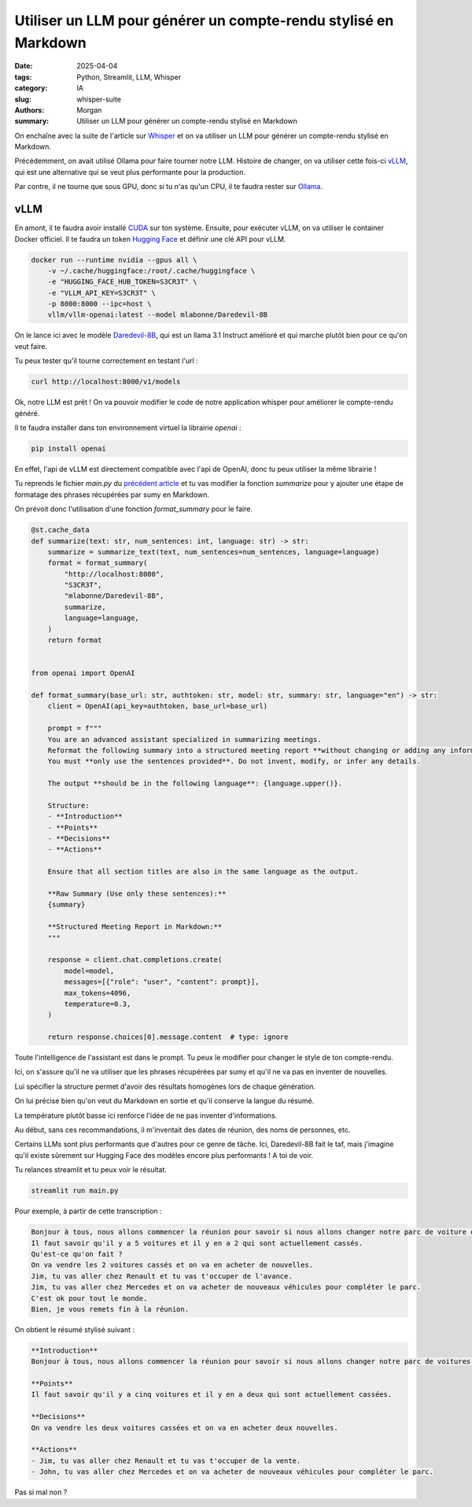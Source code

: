 Utiliser un LLM pour générer un compte-rendu stylisé en Markdown
################################################################

:date: 2025-04-04
:tags: Python, Streamlit, LLM, Whisper
:category: IA
:slug: whisper-suite
:authors: Morgan
:summary: Utiliser un LLM pour générer un compte-rendu stylisé en Markdown

.. image:: ./images/openai.png
    :alt: Whisper
    :align: right

On enchaîne avec la suite de l'article sur `Whisper <https://dotmobo.xyz/whisper.html>`_ et on va utiliser un LLM pour générer un compte-rendu stylisé en Markdown.

Précédemment, on avait utilisé Ollama pour faire tourner notre LLM. Histoire de changer, on va utiliser cette fois-ci
`vLLM <https://vllm.ai/>`_, qui est une alternative qui se veut plus performante pour la production.

Par contre, il ne tourne que sous GPU, donc si tu n'as qu'un CPU, il te faudra rester sur `Ollama <https://ollama.ai/>`_.

vLLM
----

En amont, il te faudra avoir installé `CUDA <https://developer.nvidia.com/cuda-toolkit>`_ sur ton système. Ensuite, pour exécuter vLLM, on va utiliser le container Docker officiel.
Il te faudra un token `Hugging Face <https://huggingface.co/>`_ et définir une clé API pour vLLM.

.. code-block:: bash
    
    docker run --runtime nvidia --gpus all \
        -v ~/.cache/huggingface:/root/.cache/huggingface \
        -e "HUGGING_FACE_HUB_TOKEN=S3CR3T" \
        -e "VLLM_API_KEY=S3CR3T" \
        -p 8000:8000 --ipc=host \
        vllm/vllm-openai:latest --model mlabonne/Daredevil-8B

On le lance ici avec le modèle `Daredevil-8B <https://huggingface.co/mlabonne/Daredevil-8B>`_, qui est un llama 3.1 Instruct amélioré et qui marche plutôt bien pour ce qu'on veut faire.

Tu peux tester qu'il tourne correctement en testant l'url :

.. code-block:: bash

    curl http://localhost:8000/v1/models

Ok, notre LLM est prêt ! On va pouvoir modifier le code de notre application whisper pour améliorer le compte-rendu généré.

Il te faudra installer dans ton environnement virtuel la librairie `openai` :

.. code-block:: bash

    pip install openai

En effet, l'api de vLLM est directement compatible avec l'api de OpenAI, donc tu peux utiliser la même librairie !

Tu reprends le fichier `main.py` du `précédent article <https://dotmobo.xyz/whisper.html>`_ et tu vas modifier la fonction `summarize` pour y ajouter une
étape de formatage des phrases récupérées par sumy en Markdown.

On prévoit donc l'utilisation d'une fonction `format_summary` pour le faire.

.. code-block:: python

    @st.cache_data
    def summarize(text: str, num_sentences: int, language: str) -> str:
        summarize = summarize_text(text, num_sentences=num_sentences, language=language)
        format = format_summary(
            "http://localhost:8000",
            "S3CR3T",
            "mlabonne/Daredevil-8B",
            summarize,
            language=language,
        )
        return format


    from openai import OpenAI

    def format_summary(base_url: str, authtoken: str, model: str, summary: str, language="en") -> str:
        client = OpenAI(api_key=authtoken, base_url=base_url)

        prompt = f"""
        You are an advanced assistant specialized in summarizing meetings.
        Reformat the following summary into a structured meeting report **without changing or adding any information**.
        You must **only use the sentences provided**. Do not invent, modify, or infer any details.

        The output **should be in the following language**: {language.upper()}.

        Structure:
        - **Introduction**
        - **Points**
        - **Decisions**
        - **Actions**

        Ensure that all section titles are also in the same language as the output.

        **Raw Summary (Use only these sentences):**
        {summary}

        **Structured Meeting Report in Markdown:**
        """

        response = client.chat.completions.create(
            model=model,
            messages=[{"role": "user", "content": prompt}],
            max_tokens=4096,
            temperature=0.3,
        )

        return response.choices[0].message.content  # type: ignore


Toute l'intelligence de l'assistant est dans le prompt. Tu peux le modifier pour changer le style de ton compte-rendu.

Ici, on s'assure qu'il ne va utiliser que les phrases récupérées par sumy et qu'il ne va pas en inventer de nouvelles.

Lui spécifier la structure permet d'avoir des résultats homogènes lors de chaque génération.

On lui précise bien qu'on veut du Markdown en sortie et qu'il conserve la langue du résumé.

La température plutôt basse ici renforce l'idée de ne pas inventer d'informations.

Au début, sans ces recommandations, il m'inventait des dates de réunion, des noms de personnes, etc.

Certains LLMs sont plus performants que d'autres pour ce genre de tâche. Ici, Daredevil-8B fait le taf, mais j'imagine
qu'il existe sûrement sur Hugging Face des modèles encore plus performants ! A toi de voir.

Tu relances streamlit et tu peux voir le résultat.

.. code-block:: bash

    streamlit run main.py

Pour exemple, à partir de cette transcription :

.. code-block:: markdown

    Bonjour à tous, nous allons commencer la réunion pour savoir si nous allons changer notre parc de voiture ou pas.
    Il faut savoir qu'il y a 5 voitures et il y en a 2 qui sont actuellement cassés.
    Qu'est-ce qu'on fait ?
    On va vendre les 2 voitures cassés et on va en acheter de nouvelles.
    Jim, tu vas aller chez Renault et tu vas t'occuper de l'avance.
    Jim, tu vas aller chez Mercedes et on va acheter de nouveaux véhicules pour compléter le parc.
    C'est ok pour tout le monde.
    Bien, je vous remets fin à la réunion.

On obtient le résumé stylisé suivant :

.. code-block:: markdown

    **Introduction**
    Bonjour à tous, nous allons commencer la réunion pour savoir si nous allons changer notre parc de voitures ou pas.

    **Points**
    Il faut savoir qu'il y a cinq voitures et il y en a deux qui sont actuellement cassées.

    **Decisions**
    On va vendre les deux voitures cassées et on va en acheter deux nouvelles.

    **Actions**
    - Jim, tu vas aller chez Renault et tu vas t'occuper de la vente.
    - John, tu vas aller chez Mercedes et on va acheter de nouveaux véhicules pour compléter le parc.

Pas si mal non ?